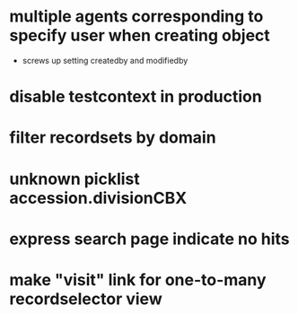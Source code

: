 * multiple agents corresponding to specify user when creating object
  * screws up setting createdby and modifiedby
* disable testcontext in production
* filter recordsets by domain
* unknown picklist accession.divisionCBX
* express search page indicate no hits
* make "visit" link for one-to-many recordselector view
